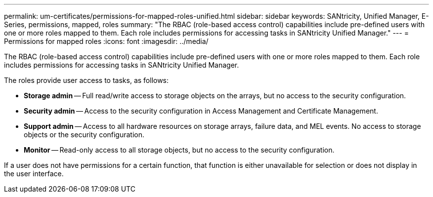 ---
permalink: um-certificates/permissions-for-mapped-roles-unified.html
sidebar: sidebar
keywords: SANtricity, Unified Manager, E-Series, permissions, mapped, roles
summary: "The RBAC (role-based access control) capabilities include pre-defined users with one or more roles mapped to them. Each role includes permissions for accessing tasks in SANtricity Unified Manager."
---
= Permissions for mapped roles
:icons: font
:imagesdir: ../media/

[.lead]
The RBAC (role-based access control) capabilities include pre-defined users with one or more roles mapped to them. Each role includes permissions for accessing tasks in SANtricity Unified Manager.

The roles provide user access to tasks, as follows:

* *Storage admin* -- Full read/write access to storage objects on the arrays, but no access to the security configuration.
* *Security admin* -- Access to the security configuration in Access Management and Certificate Management.
* *Support admin* -- Access to all hardware resources on storage arrays, failure data, and MEL events. No access to storage objects or the security configuration.
* *Monitor* -- Read-only access to all storage objects, but no access to the security configuration.

If a user does not have permissions for a certain function, that function is either unavailable for selection or does not display in the user interface.
